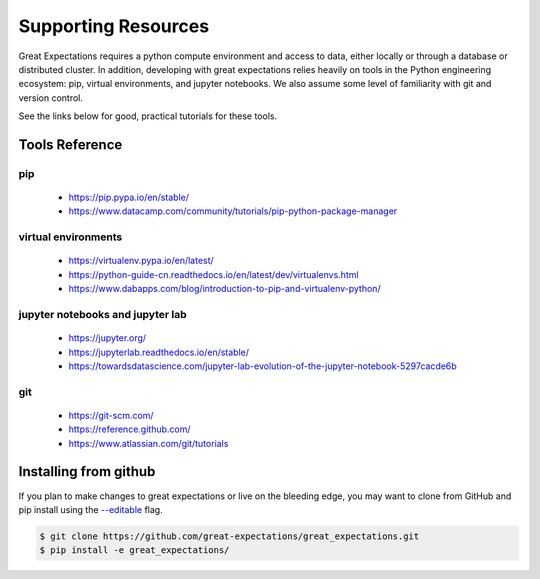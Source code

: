 .. _supporting_resources:

**********************************
Supporting Resources
**********************************

Great Expectations requires a python compute environment and access to data, either locally or
through a database or distributed cluster. In addition, developing with great expectations relies
heavily on tools in the Python engineering ecosystem: pip, virtual environments, and jupyter notebooks.
We also assume some level of familiarity with git and version control.

See the links below for good, practical tutorials for these tools.

Tools Reference
==================

pip
-------------------------------------------

    * https://pip.pypa.io/en/stable/
    * https://www.datacamp.com/community/tutorials/pip-python-package-manager

virtual environments
-------------------------------------------

    * https://virtualenv.pypa.io/en/latest/
    * https://python-guide-cn.readthedocs.io/en/latest/dev/virtualenvs.html
    * https://www.dabapps.com/blog/introduction-to-pip-and-virtualenv-python/

jupyter notebooks and jupyter lab
-------------------------------------------

    * https://jupyter.org/
    * https://jupyterlab.readthedocs.io/en/stable/
    * https://towardsdatascience.com/jupyter-lab-evolution-of-the-jupyter-notebook-5297cacde6b

git
-------------------------------------------

    * https://git-scm.com/
    * https://reference.github.com/
    * https://www.atlassian.com/git/tutorials


Installing from github
===========================

If you plan to make changes to great expectations or live on the bleeding edge, you may want to clone from GitHub and \
pip install using the `--editable <https://stackoverflow.com/questions/35064426/when-would-the-e-editable-option-be-\
useful-with-pip-install>`__ flag.

.. code-block:: bash

    $ git clone https://github.com/great-expectations/great_expectations.git
    $ pip install -e great_expectations/

